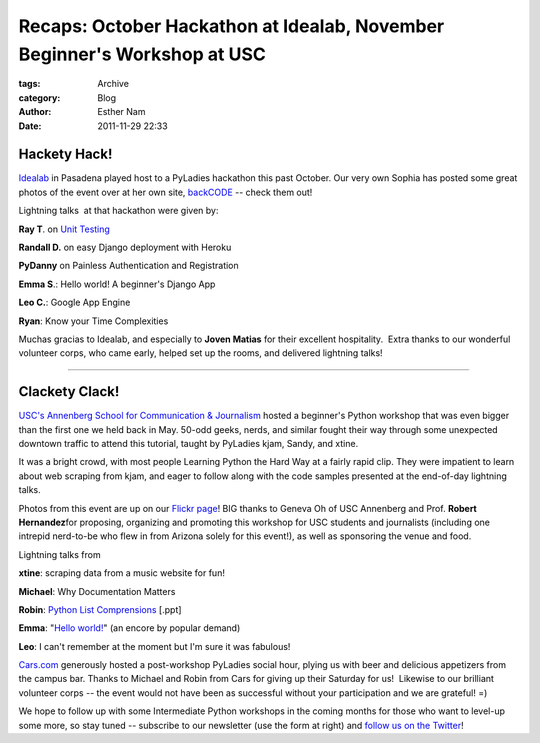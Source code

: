 Recaps: October Hackathon at Idealab, November Beginner's Workshop at USC
-------------------------------------------------------------------------

:tags: Archive
:category: Blog
:author: Esther Nam
:date: 2011-11-29 22:33


Hackety Hack!
~~~~~~~~~~~~~

`Idealab <http://idealab.com>`_ in Pasadena played host to a PyLadies
hackathon this past October. Our very own Sophia has posted some great
photos of the event over at her own site,
`backCODE <http://backcode.com/pyladies-hackathon-the-idea-lab/>`_ --
check them out!

|image0|

Lightning talks  at that hackathon were given by:

**Ray T**. on `Unit
Testing <https://docs.google.com/viewer?a=v&pid=explorer&chrome=true&srcid=0B5ImuRfdVTEoNTQzY2FmZjEtOWUzYy00MWI5LTgyNmItMjhhNzU5NDVmZjEz&hl=en>`_

**Randall D.** on easy Django deployment with Heroku

**PyDanny** on Painless Authentication and Registration

**Emma S**.: Hello world! A beginner's Django App

**Leo C.**: Google App Engine

**Ryan**: Know your Time Complexities

Muchas gracias to Idealab, and especially to **Joven Matias** for their
excellent hospitality.  Extra thanks to our wonderful volunteer corps,
who came early, helped set up the rooms, and delivered lightning talks!

--------------

Clackety Clack!
~~~~~~~~~~~~~~~

`USC's Annenberg School for Communication &
Journalism <http://annenberg.usc.edu>`_ hosted a beginner's Python
workshop that was even bigger than the first one we held back in May. 
50-odd geeks, nerds, and similar fought their way through some
unexpected downtown traffic to attend this tutorial, taught by PyLadies
kjam, Sandy, and xtine.

|image1|

It was a bright crowd, with most people Learning Python the Hard Way at
a fairly rapid clip. They were impatient to learn about web scraping
from kjam, and eager to follow along with the code samples presented at
the end-of-day lightning talks.

|image2|

Photos from this event are up on our `Flickr
page <https://secure.flickr.com/photos/pyladies/sets/72157628083649345/>`_! 
BIG thanks to Geneva Oh of USC Annenberg and Prof. **Robert
Hernandez**\ for proposing, organizing and promoting this workshop for
USC students and journalists (including one intrepid nerd-to-be who flew
in from Arizona solely for this event!), as well as sponsoring the venue
and food.

Lightning talks from

**xtine**: scraping data from a music website for fun!

**Michael**: Why Documentation Matters

**Robin**: `Python List
Comprensions <http://dl.dropbox.com/u/39730/pyladiesblog/usc/ListComps.ppt>`_
[.ppt]

**Emma**: "`Hello
world! <http://djangolookslikefun.wordpress.com/2011/10/22/lightning-talk-hello-world/>`_\ "
(an encore by popular demand)

**Leo**: I can't remember at the moment but I'm sure it was fabulous!

`Cars.com <http://cars.com>`_ generously hosted a post-workshop PyLadies
social hour, plying us with beer and delicious appetizers from the
campus bar. Thanks to Michael and Robin from Cars for giving up their
Saturday for us!  Likewise to our brilliant volunteer corps -- the event
would not have been as successful without your participation and we are
grateful! =)

|image3|

We hope to follow up with some Intermediate Python workshops in the
coming months for those who want to level-up some more, so stay tuned --
subscribe to our newsletter (use the form at right) and `follow us on
the Twitter <http://twitter.com/pyladies>`_!

.. |image0| image:: http://backcode.com/wp-content/uploads/2011/11/idea_lab1.jpg
.. |image1| image:: https://dl.dropbox.com/u/39730/pyladiesblog/usc/1stprogram.png
.. |image2| image:: https://dl.dropbox.com/u/39730/pyladiesblog/usc/amazon.png
.. |image3| image:: https://dl.dropbox.com/u/39730/pyladiesblog/usc/nerdlevel.png
